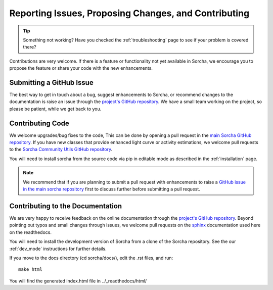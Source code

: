 .. _reporting:

Reporting Issues, Proposing Changes, and Contributing
======================================================

.. tip::
   Something not working? Have you checked the :ref:`troubleshooting` page to see if your problem is covered there?

Contributions are very welcome. If there is a feature or functionality not yet available in Sorcha, we encourage you to propose the feature or share your code with the new enhancements. 

Submitting a GitHub Issue
---------------------------
The best way to get in touch about a bug, suggest enhancements to Sorcha, or recommend changes to the documentation is raise an issue through the `project's GitHub repository <https://github.com/dirac-institute/sorcha/issues>`_. We have a small team working on the project, so please be patient, while we get back to you.

Contributing Code
-----------------------------------

We welcome upgrades/bug fixes to the code, This can be done by opening a pull request in the `main Sorcha GitHub repository <https://github.com/dirac-institute/sorcha>`_. If you have new classes that provide enhanced light curve or activity estimations, we welcome pull requests to the `Sorcha Community Utils GitHub repository <https://github.com/dirac-institute/sorcha_community_utils>`_.

You will need to install sorcha from the source code via pip in editable mode as described in the :ref:`installation` page.

.. note::
   We recommend that if you are planning to submit a pull request with enhancements to raise a `GitHub issue in the main sorcha repository <https://github.com/dirac-institute/sorcha/issues>`_ first to discuss further before submitting a pull request.


Contributing to the  Documentation
--------------------------------------

We are very happy to receive feedback on the online documentation through the `project's GitHub repository <https://github.com/dirac-institute/sorcha/issues>`_. Beyond pointing out typos and small changes through issues, we welcome pull requests on the `sphinx <https://www.sphinx-doc.org/en/master/#user-guides>`_ documentation used here on the readthedocs.

You will need to install the development version of Sorcha from a clone of the Sorcha repository. See the our  :ref:`dev_mode` instructions for further details. 


If you move to the docs directory (cd sorcha/docs/), edit the .rst files, and run::

   make html

You will find the generated index.html file in  ../_readthedocs/html/ 
